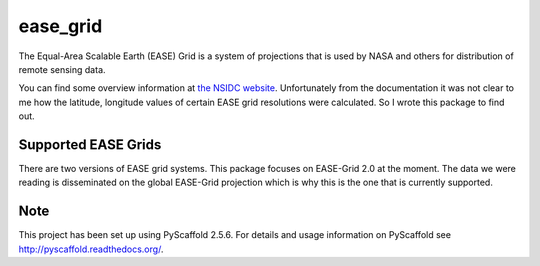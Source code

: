 =========
ease_grid
=========

The Equal-Area Scalable Earth (EASE) Grid is a system of projections that is
used by NASA and others for distribution of remote sensing data.

You can find some overview information at `the NSIDC website
<http://nsidc.org/data/ease>`_. Unfortunately from the documentation it was not
clear to me how the latitude, longitude values of certain EASE grid resolutions
were calculated. So I wrote this package to find out.

Supported EASE Grids
====================

There are two versions of EASE grid systems. This package focuses on EASE-Grid
2.0 at the moment. The data we were reading is disseminated on the global
EASE-Grid projection which is why this is the one that is currently supported.

Note
====

This project has been set up using PyScaffold 2.5.6. For details and usage
information on PyScaffold see http://pyscaffold.readthedocs.org/.
